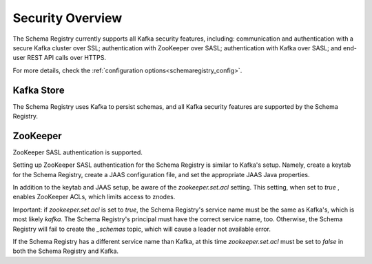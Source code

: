.. _schemaregistry_security:

Security Overview
-----------------
The Schema Registry currently supports all Kafka security features, including: communication and authentication with a
secure Kafka cluster over SSL; authentication with ZooKeeper over SASL; authentication with Kafka over SASL; and
end-user REST API calls over HTTPS.

For more details, check the :ref:`configuration options<schemaregistry_config>`.

Kafka Store
~~~~~~~~~~~
The Schema Registry uses Kafka to persist schemas, and all Kafka security features are supported by the Schema Registry.

ZooKeeper
~~~~~~~~~
ZooKeeper SASL authentication is supported.

Setting up ZooKeeper SASL authentication for the Schema Registry is similar to Kafka's setup. Namely,
create a keytab for the Schema Registry, create a JAAS configuration file, and set the appropriate JAAS Java properties.

In addition to the keytab and JAAS setup, be aware of the `zookeeper.set.acl` setting. This setting, when set to `true`
, enables ZooKeeper ACLs, which limits access to znodes.

Important: if `zookeeper.set.acl` is set to `true`, the Schema Registry's service name must be the same as Kafka's, which
is most likely `kafka`. The Schema Registry's principal must have the correct service name, too. Otherwise, the Schema
Registry will fail to create the `_schemas` topic, which will cause a leader not available error.

If the Schema Registry has a different service name than Kafka, at this time `zookeeper.set.acl` must be set to `false`
in both the Schema Registry and Kafka.
